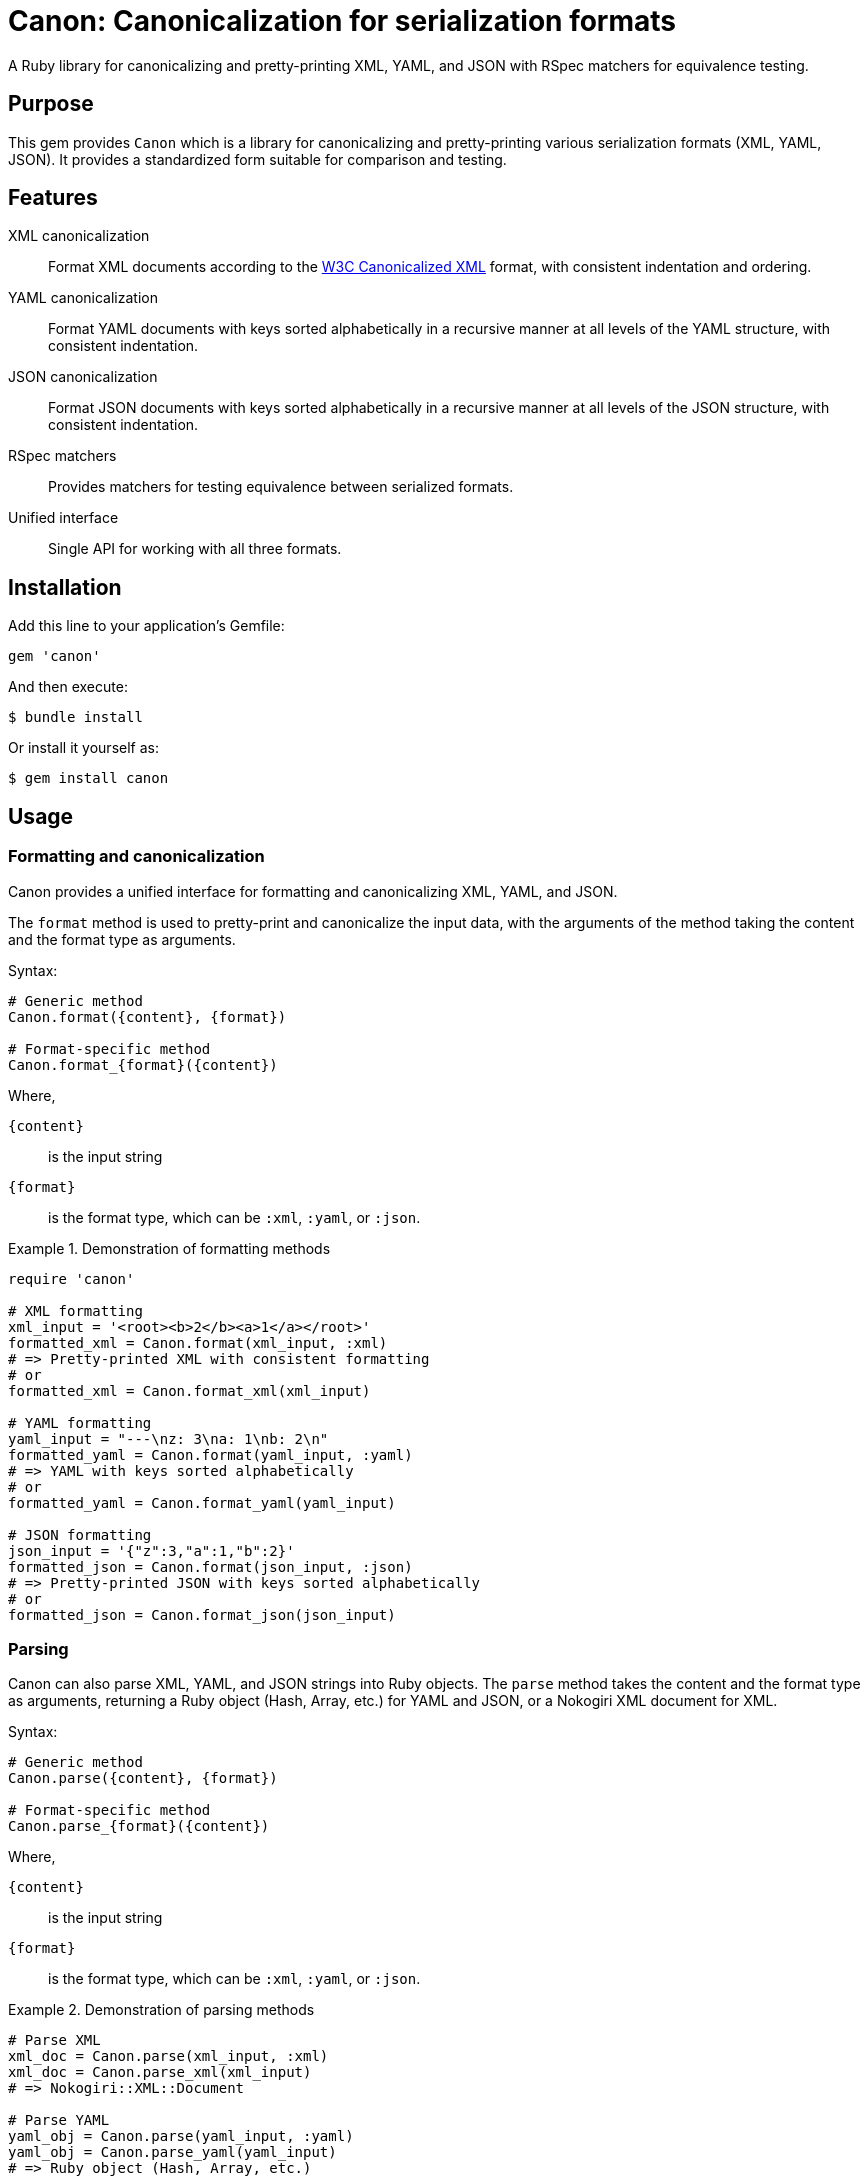 = Canon: Canonicalization for serialization formats

A Ruby library for canonicalizing and pretty-printing XML, YAML, and JSON with
RSpec matchers for equivalence testing.


== Purpose

This gem provides `Canon` which is a library for canonicalizing and
pretty-printing various serialization formats (XML, YAML, JSON). It provides a
standardized form suitable for comparison and testing.


== Features

XML canonicalization::
Format XML documents according to the https://www.w3.org/TR/xml-c14n11/[W3C
Canonicalized XML] format, with consistent indentation and ordering.

YAML canonicalization::
Format YAML documents with keys sorted alphabetically in a recursive manner at
all levels of the YAML structure, with consistent indentation.

JSON canonicalization::
Format JSON documents with keys sorted alphabetically in a recursive manner at
all levels of the JSON structure, with consistent indentation.

RSpec matchers::
Provides matchers for testing equivalence between serialized formats.

Unified interface::
Single API for working with all three formats.


== Installation

Add this line to your application's Gemfile:

[source,ruby]
----
gem 'canon'
----

And then execute:

[source,bash]
----
$ bundle install
----

Or install it yourself as:

[source,bash]
----
$ gem install canon
----


== Usage

=== Formatting and canonicalization

Canon provides a unified interface for formatting and canonicalizing XML,
YAML, and JSON.

The `format` method is used to pretty-print and canonicalize the input data,
with the arguments of the method taking the content and the format type as
arguments.

Syntax:

[source,ruby]
----
# Generic method
Canon.format({content}, {format})

# Format-specific method
Canon.format_{format}({content})
----

Where,

`{content}`:: is the input string
`{format}`:: is the format type, which can be `:xml`, `:yaml`, or `:json`.


.Demonstration of formatting methods
[example]
====
[source,ruby]
----
require 'canon'

# XML formatting
xml_input = '<root><b>2</b><a>1</a></root>'
formatted_xml = Canon.format(xml_input, :xml)
# => Pretty-printed XML with consistent formatting
# or
formatted_xml = Canon.format_xml(xml_input)

# YAML formatting
yaml_input = "---\nz: 3\na: 1\nb: 2\n"
formatted_yaml = Canon.format(yaml_input, :yaml)
# => YAML with keys sorted alphabetically
# or
formatted_yaml = Canon.format_yaml(yaml_input)

# JSON formatting
json_input = '{"z":3,"a":1,"b":2}'
formatted_json = Canon.format(json_input, :json)
# => Pretty-printed JSON with keys sorted alphabetically
# or
formatted_json = Canon.format_json(json_input)
----
====


=== Parsing

Canon can also parse XML, YAML, and JSON strings into Ruby objects. The `parse`
method takes the content and the format type as arguments, returning a Ruby
object (Hash, Array, etc.) for YAML and JSON, or a Nokogiri XML document for XML.

Syntax:

[source,ruby]
----
# Generic method
Canon.parse({content}, {format})

# Format-specific method
Canon.parse_{format}({content})
----

Where,

`{content}`:: is the input string
`{format}`:: is the format type, which can be `:xml`, `:yaml`, or `:json`.

.Demonstration of parsing methods
[example]
====
[source,ruby]
----
# Parse XML
xml_doc = Canon.parse(xml_input, :xml)
xml_doc = Canon.parse_xml(xml_input)
# => Nokogiri::XML::Document

# Parse YAML
yaml_obj = Canon.parse(yaml_input, :yaml)
yaml_obj = Canon.parse_yaml(yaml_input)
# => Ruby object (Hash, Array, etc.)

# Parse JSON
json_obj = Canon.parse(json_input, :json)
json_obj = Canon.parse_json(json_input)
# => Ruby object (Hash, Array, etc.)
----
====


=== RSpec matchers

The library provides RSpec matchers for testing equivalence between serialized
formats:

[source,ruby]
----
require 'rspec'
require 'canon'

RSpec.describe 'Serialization tests' do
  # Unified matcher with format parameter
  it 'compares equivalent XML' do
    xml1 = '<root><a>1</a><b>2</b></root>'
    xml2 = '<root><b>2</b><a>1</a></root>'
    expect(xml1).to be_serialization_equivalent_to(xml2, format: :xml)
  end

  it 'compares equivalent YAML' do
    yaml1 = "---\na: 1\nb: 2\n"
    yaml2 = "---\nb: 2\na: 1\n"
    expect(yaml1).to be_serialization_equivalent_to(yaml2, format: :yaml)
  end

  it 'compares equivalent JSON' do
    json1 = '{"a":1,"b":2}'
    json2 = '{"b":2,"a":1}'
    expect(json1).to be_serialization_equivalent_to(json2, format: :json)
  end

  # Format-specific matchers
  it 'uses format-specific matchers' do
    expect(xml1).to be_xml_equivalent_to(xml2)    # XML
    expect(xml1).to be_analogous_with(xml2)       # XML (legacy matcher)
    expect(yaml1).to be_yaml_equivalent_to(yaml2) # YAML
    expect(json1).to be_json_equivalent_to(json2) # JSON
  end
end
----


== Development

After checking out the repo, run `bin/setup` to install dependencies. Then, run
`rake spec` to run the tests. You can also run `bin/console` for an interactive
prompt that will allow you to experiment.


== Contributing

Bug reports and pull requests are welcome on GitHub at
https://github.com/lutaml/canon.


== Copyright and license

Copyright Ribose. https://opensource.org/licenses/BSD-2-Clause[BSD-2-Clause License].

